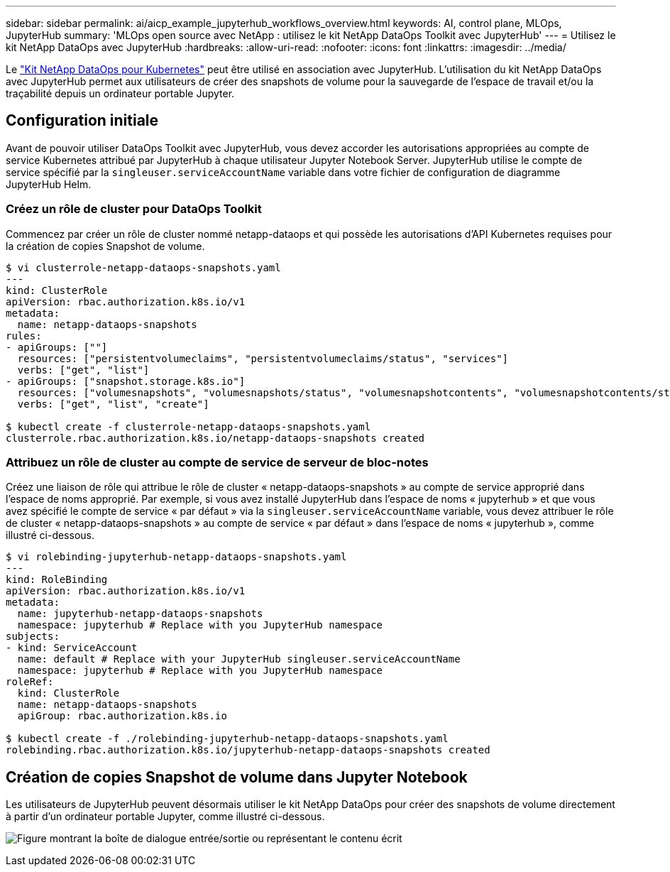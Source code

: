 ---
sidebar: sidebar 
permalink: ai/aicp_example_jupyterhub_workflows_overview.html 
keywords: AI, control plane, MLOps, JupyterHub 
summary: 'MLOps open source avec NetApp : utilisez le kit NetApp DataOps Toolkit avec JupyterHub' 
---
= Utilisez le kit NetApp DataOps avec JupyterHub
:hardbreaks:
:allow-uri-read: 
:nofooter: 
:icons: font
:linkattrs: 
:imagesdir: ../media/


[role="lead"]
Le https://github.com/NetApp/netapp-dataops-toolkit/tree/main/netapp_dataops_k8s["Kit NetApp DataOps pour Kubernetes"^] peut être utilisé en association avec JupyterHub. L'utilisation du kit NetApp DataOps avec JupyterHub permet aux utilisateurs de créer des snapshots de volume pour la sauvegarde de l'espace de travail et/ou la traçabilité depuis un ordinateur portable Jupyter.



== Configuration initiale

Avant de pouvoir utiliser DataOps Toolkit avec JupyterHub, vous devez accorder les autorisations appropriées au compte de service Kubernetes attribué par JupyterHub à chaque utilisateur Jupyter Notebook Server. JupyterHub utilise le compte de service spécifié par la `singleuser.serviceAccountName` variable dans votre fichier de configuration de diagramme JupyterHub Helm.



=== Créez un rôle de cluster pour DataOps Toolkit

Commencez par créer un rôle de cluster nommé netapp-dataops et qui possède les autorisations d'API Kubernetes requises pour la création de copies Snapshot de volume.

[source]
----
$ vi clusterrole-netapp-dataops-snapshots.yaml
---
kind: ClusterRole
apiVersion: rbac.authorization.k8s.io/v1
metadata:
  name: netapp-dataops-snapshots
rules:
- apiGroups: [""]
  resources: ["persistentvolumeclaims", "persistentvolumeclaims/status", "services"]
  verbs: ["get", "list"]
- apiGroups: ["snapshot.storage.k8s.io"]
  resources: ["volumesnapshots", "volumesnapshots/status", "volumesnapshotcontents", "volumesnapshotcontents/status"]
  verbs: ["get", "list", "create"]

$ kubectl create -f clusterrole-netapp-dataops-snapshots.yaml
clusterrole.rbac.authorization.k8s.io/netapp-dataops-snapshots created
----


=== Attribuez un rôle de cluster au compte de service de serveur de bloc-notes

Créez une liaison de rôle qui attribue le rôle de cluster « netapp-dataops-snapshots » au compte de service approprié dans l'espace de noms approprié. Par exemple, si vous avez installé JupyterHub dans l'espace de noms « jupyterhub » et que vous avez spécifié le compte de service « par défaut » via la `singleuser.serviceAccountName` variable, vous devez attribuer le rôle de cluster « netapp-dataops-snapshots » au compte de service « par défaut » dans l'espace de noms « jupyterhub », comme illustré ci-dessous.

[source]
----
$ vi rolebinding-jupyterhub-netapp-dataops-snapshots.yaml
---
kind: RoleBinding
apiVersion: rbac.authorization.k8s.io/v1
metadata:
  name: jupyterhub-netapp-dataops-snapshots
  namespace: jupyterhub # Replace with you JupyterHub namespace
subjects:
- kind: ServiceAccount
  name: default # Replace with your JupyterHub singleuser.serviceAccountName
  namespace: jupyterhub # Replace with you JupyterHub namespace
roleRef:
  kind: ClusterRole
  name: netapp-dataops-snapshots
  apiGroup: rbac.authorization.k8s.io

$ kubectl create -f ./rolebinding-jupyterhub-netapp-dataops-snapshots.yaml
rolebinding.rbac.authorization.k8s.io/jupyterhub-netapp-dataops-snapshots created
----


== Création de copies Snapshot de volume dans Jupyter Notebook

Les utilisateurs de JupyterHub peuvent désormais utiliser le kit NetApp DataOps pour créer des snapshots de volume directement à partir d'un ordinateur portable Jupyter, comme illustré ci-dessous.

image:aicp_jhub_dotk_nb.png["Figure montrant la boîte de dialogue entrée/sortie ou représentant le contenu écrit"]
